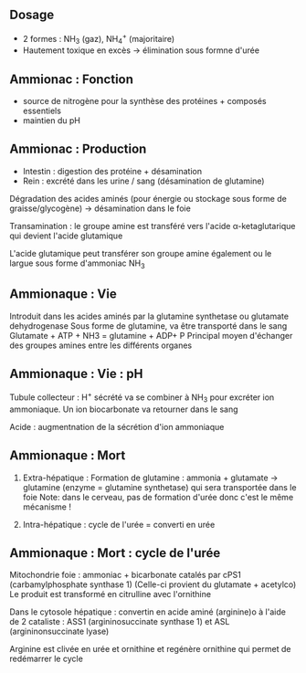 ** Dosage
:PROPERTIES:
:CUSTOM_ID: dosage
:END:
- 2 formes : NH_{3} (gaz), NH_{4}^{+} (majoritaire)
- Hautement toxique en excès -> élimination sous formne d'urée

** Ammionac : Fonction
:PROPERTIES:
:CUSTOM_ID: ammionac-fonction
:END:
- source de nitrogène pour la synthèse des protéines + composés
  essentiels
- maintien du pH

** Ammionac : Production
:PROPERTIES:
:CUSTOM_ID: ammionac-production
:END:
- Intestin : digestion des protéine + désamination
- Rein : excrété dans les urine / sang (désamination de glutamine)

Dégradation des acides aminés (pour énergie ou stockage sous forme de
graisse/glycogène) -> désamination dans le foie

Transamination : le groupe amine est transféré vers l'acide
α-ketaglutarique qui devient l'acide glutamique

[[../images/biochimie/transamination.png]]

L'acide glutamique peut transférer son groupe amine également ou le
largue sous forme d'ammoniac NH_{3}

** Ammionaque : Vie
:PROPERTIES:
:CUSTOM_ID: ammionaque-vie
:END:
Introduit dans les acides aminés par la glutamine synthetase ou
glutamate dehydrogenase Sous forme de glutamine, va être transporté dans
le sang Glutamate + ATP + NH3 = glutamine + ADP+ P Principal moyen
d'échanger des groupes amines entre les différents organes

** Ammionaque : Vie : pH
:PROPERTIES:
:CUSTOM_ID: ammionaque-vie-ph
:END:
Tubule collecteur : H^{+} sécrété va se combiner à NH_{3} pour excréter
ion ammoniaque. Un ion biocarbonate va retourner dans le sang

[[../images/biochimie/tampon-ammoniaque.png]]

Acide : augmentnation de la sécrétion d'ion ammoniaque

** Ammionaque : Mort
:PROPERTIES:
:CUSTOM_ID: ammionaque-mort
:END:
1. Extra-hépatique : Formation de glutamine : ammonia + glutamate ->
   glutamine (enzyme = glutamine synthetase) qui sera transportée dans
   le foie Note: dans le cerveau, pas de formation d'urée donc c'est le
   même mécanisme !

2. Intra-hépatique : cycle de l'urée = converti en urée

** Ammionaque : Mort : cycle de l'urée
:PROPERTIES:
:CUSTOM_ID: ammionaque-mort-cycle-de-lurée
:END:
[[../images/biochimie/cycle-uree.png]]

Mitochondrie foie : ammoniac + bicarbonate catalés par cPS1
(carbamylphosphate synthase 1) (Celle-ci provient du glutamate +
acetylco) Le produit est transformé en citrulline avec l'ornithine

Dans le cytosole hépatique : convertin en acide aminé (arginine)o à
l'aide de 2 cataliste : ASS1 (argininosuccinate synthase 1) et ASL
(argininonsuccinate lyase)

Arginine est clivée en urée et ornithine et regénère ornithine qui
permet de redémarrer le cycle
